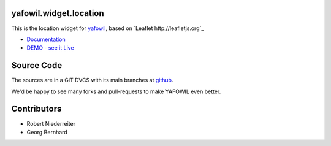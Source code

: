 yafowil.widget.location
=======================

This is the location widget for `yafowil <http://pypi.python.org/pypi/yafowil>`_,
based on `Leaflet http://leafletjs.org`_

- `Documentation <http://docs.yafowil.info/en/latest/blueprints.html#location>`_

- `DEMO - see it Live <http://demo.yafowil.info/++widget++yafowil.widget.location/index.html>`_


Source Code
===========

The sources are in a GIT DVCS with its main branches at
`github <http://github.com/bluedynamics/yafowil.widget.location>`_.

We'd be happy to see many forks and pull-requests to make YAFOWIL even better.


Contributors
============

- Robert Niederreiter

- Georg Bernhard

